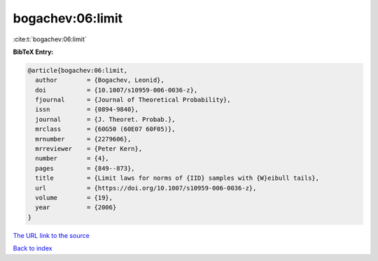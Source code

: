 bogachev:06:limit
=================

:cite:t:`bogachev:06:limit`

**BibTeX Entry:**

.. code-block:: bibtex

   @article{bogachev:06:limit,
     author        = {Bogachev, Leonid},
     doi           = {10.1007/s10959-006-0036-z},
     fjournal      = {Journal of Theoretical Probability},
     issn          = {0894-9840},
     journal       = {J. Theoret. Probab.},
     mrclass       = {60G50 (60E07 60F05)},
     mrnumber      = {2279606},
     mrreviewer    = {Peter Kern},
     number        = {4},
     pages         = {849--873},
     title         = {Limit laws for norms of {IID} samples with {W}eibull tails},
     url           = {https://doi.org/10.1007/s10959-006-0036-z},
     volume        = {19},
     year          = {2006}
   }

`The URL link to the source <https://doi.org/10.1007/s10959-006-0036-z>`__


`Back to index <../By-Cite-Keys.html>`__
